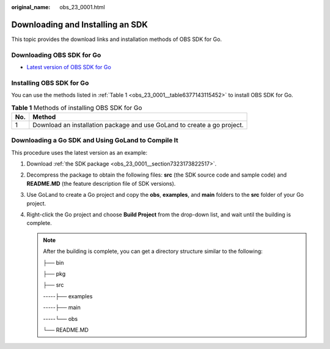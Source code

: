 :original_name: obs_23_0001.html

.. _obs_23_0001:

Downloading and Installing an SDK
=================================

This topic provides the download links and installation methods of OBS SDK for Go.

.. _obs_23_0001__section7323173822517:

Downloading OBS SDK for Go
--------------------------

-  `Latest version of OBS SDK for Go <https://github.com/opentelekomcloud-community/obs-go-sdk>`__

Installing OBS SDK for Go
-------------------------

You can use the methods listed in :ref:`Table 1 <obs_23_0001__table6377143115452>` to install OBS SDK for Go.

.. _obs_23_0001__table6377143115452:

.. table:: **Table 1** Methods of installing OBS SDK for Go

   +-----+-------------------------------------------------------------------------+
   | No. | Method                                                                  |
   +=====+=========================================================================+
   | 1   | Download an installation package and use GoLand to create a go project. |
   +-----+-------------------------------------------------------------------------+

Downloading a Go SDK and Using GoLand to Compile It
---------------------------------------------------

This procedure uses the latest version as an example:

#. Download :ref:`the SDK package <obs_23_0001__section7323173822517>`.
#. Decompress the package to obtain the following files: **src** (the SDK source code and sample code) and **README.MD** (the feature description file of SDK versions).
#. Use GoLand to create a Go project and copy the **obs**, **examples**, and **main** folders to the **src** folder of your Go project.
#. Right-click the Go project and choose **Build Project** from the drop-down list, and wait until the building is complete.

   .. note::

      After the building is complete, you can get a directory structure similar to the following:

      ├── bin

      ├── pkg

      ├── src

      -----├── examples

      -----├── main

      -----└── obs

      └── README.MD
